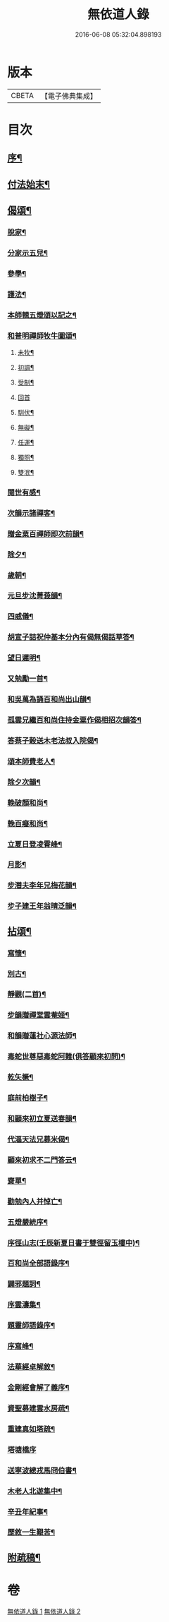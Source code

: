 #+TITLE: 無依道人錄 
#+DATE: 2016-06-08 05:32:04.898193

* 版本
 |     CBETA|【電子佛典集成】|

* 目次
** [[file:KR6q0192_001.txt::001-0335a1][序¶]]
** [[file:KR6q0192_001.txt::001-0335c5][付法始末¶]]
** [[file:KR6q0192_001.txt::001-0336b12][偈頌¶]]
*** [[file:KR6q0192_001.txt::001-0336b19][脫家¶]]
*** [[file:KR6q0192_001.txt::001-0336b23][分家示五兒¶]]
*** [[file:KR6q0192_001.txt::001-0336b27][參學¶]]
*** [[file:KR6q0192_001.txt::001-0336c4][護法¶]]
*** [[file:KR6q0192_001.txt::001-0336c8][本師輯五燈頌以記之¶]]
*** [[file:KR6q0192_001.txt::001-0336c18][和普明禪師牧牛圖頌¶]]
**** [[file:KR6q0192_001.txt::001-0336c19][未牧¶]]
**** [[file:KR6q0192_001.txt::001-0336c22][初調¶]]
**** [[file:KR6q0192_001.txt::001-0336c25][受制¶]]
**** [[file:KR6q0192_001.txt::001-0336c27][回首]]
**** [[file:KR6q0192_001.txt::001-0337a4][馴伏¶]]
**** [[file:KR6q0192_001.txt::001-0337a7][無礙¶]]
**** [[file:KR6q0192_001.txt::001-0337a10][任運¶]]
**** [[file:KR6q0192_001.txt::001-0337a13][獨照¶]]
**** [[file:KR6q0192_001.txt::001-0337a16][雙泯¶]]
*** [[file:KR6q0192_001.txt::001-0337a21][閱世有感¶]]
*** [[file:KR6q0192_001.txt::001-0337a24][次韻示諸禪客¶]]
*** [[file:KR6q0192_001.txt::001-0337a27][贈金粟百禪師即次前韻¶]]
*** [[file:KR6q0192_001.txt::001-0337b3][除夕¶]]
*** [[file:KR6q0192_001.txt::001-0337b6][歲朝¶]]
*** [[file:KR6q0192_001.txt::001-0337b9][元旦步沈菁莪韻¶]]
*** [[file:KR6q0192_001.txt::001-0337b12][四威儀¶]]
*** [[file:KR6q0192_001.txt::001-0337b26][胡宣子詰祝仲基本分內有偈無偈話草答¶]]
*** [[file:KR6q0192_001.txt::001-0337c5][望日遲明¶]]
*** [[file:KR6q0192_001.txt::001-0337c15][又勉勵一首¶]]
*** [[file:KR6q0192_001.txt::001-0337c20][和吳萬為誦百和尚出山韻¶]]
*** [[file:KR6q0192_001.txt::001-0338a2][孤雲兄繼百和尚住持金粟作偈相招次韻答¶]]
*** [[file:KR6q0192_001.txt::001-0338a6][答蔡子榖送木老法叔入院偈¶]]
*** [[file:KR6q0192_001.txt::001-0338a11][頌本師費老人¶]]
*** [[file:KR6q0192_001.txt::001-0338a15][除夕次韻¶]]
*** [[file:KR6q0192_001.txt::001-0338a19][輓破顏和尚¶]]
*** [[file:KR6q0192_001.txt::001-0338a23][輓百癡和尚¶]]
*** [[file:KR6q0192_001.txt::001-0338a27][立夏日登凌霄峰¶]]
*** [[file:KR6q0192_001.txt::001-0338b6][月影¶]]
*** [[file:KR6q0192_001.txt::001-0338b10][步潛夫李年兄梅花韻¶]]
*** [[file:KR6q0192_001.txt::001-0338b14][步子建王年翁晴泛韻¶]]
** [[file:KR6q0192_001.txt::001-0338b20][拈頌¶]]
*** [[file:KR6q0192_001.txt::001-0339a17][寫懷¶]]
*** [[file:KR6q0192_001.txt::001-0339a20][別古¶]]
*** [[file:KR6q0192_001.txt::001-0339a26][靜觀(二首)¶]]
*** [[file:KR6q0192_001.txt::001-0339b3][步韻贈禪堂雲菴姪¶]]
*** [[file:KR6q0192_001.txt::001-0339b7][和韻贈蓮社心源法師¶]]
*** [[file:KR6q0192_001.txt::001-0339b11][毒蛇世尊惡毒蛇阿難(俱答顧來初問)¶]]
*** [[file:KR6q0192_001.txt::001-0339b14][乾矢橛¶]]
*** [[file:KR6q0192_001.txt::001-0339b17][庭前柏樹子¶]]
*** [[file:KR6q0192_001.txt::001-0339b20][和顧來初立夏送春韻¶]]
*** [[file:KR6q0192_001.txt::001-0339b24][代漚天法兄募米偈¶]]
*** [[file:KR6q0192_001.txt::001-0339b28][顧來初求不二門答云¶]]
*** [[file:KR6q0192_001.txt::001-0339c2][齋單¶]]
*** [[file:KR6q0192_001.txt::001-0340a2][勸勉內人并悼亡¶]]
*** [[file:KR6q0192_002.txt::002-0340b4][五燈嚴統序¶]]
*** [[file:KR6q0192_002.txt::002-0340c8][序徑山志(壬辰新夏日書于雙徑留玉樓中)¶]]
*** [[file:KR6q0192_002.txt::002-0341b11][百和尚全部語錄序¶]]
*** [[file:KR6q0192_002.txt::002-0341c3][闢邪題詞¶]]
*** [[file:KR6q0192_002.txt::002-0342a3][序雲濤集¶]]
*** [[file:KR6q0192_002.txt::002-0342a18][題靈師語錄序¶]]
*** [[file:KR6q0192_002.txt::002-0342b16][序寫峰¶]]
*** [[file:KR6q0192_002.txt::002-0342c5][法華經卓解敘¶]]
*** [[file:KR6q0192_002.txt::002-0342c21][金剛經會解了義序¶]]
*** [[file:KR6q0192_002.txt::002-0343a18][資聖募建雲水房疏¶]]
*** [[file:KR6q0192_002.txt::002-0343b2][重建真如塔疏¶]]
*** [[file:KR6q0192_002.txt::002-0343b27][塔塘橋序]]
*** [[file:KR6q0192_002.txt::002-0343c21][送寧波總戎馬冏伯書¶]]
*** [[file:KR6q0192_002.txt::002-0344a11][木老人北遊集中¶]]
*** [[file:KR6q0192_002.txt::002-0344b2][辛丑年紀事¶]]
*** [[file:KR6q0192_002.txt::002-0344c11][歷敘一生艱苦¶]]
** [[file:KR6q0192_002.txt::002-0346a11][附疏稿¶]]

* 卷
[[file:KR6q0192_001.txt][無依道人錄 1]]
[[file:KR6q0192_002.txt][無依道人錄 2]]

